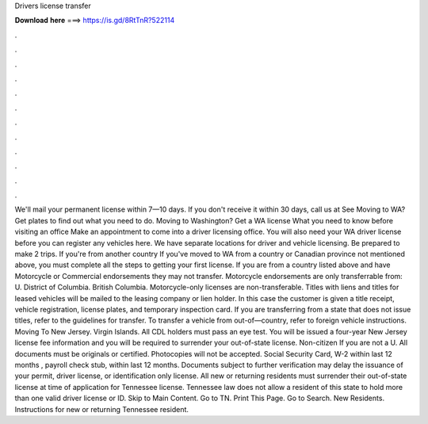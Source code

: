 Drivers license transfer

𝐃𝐨𝐰𝐧𝐥𝐨𝐚𝐝 𝐡𝐞𝐫𝐞 ===> https://is.gd/8RtTnR?522114

.

.

.

.

.

.

.

.

.

.

.

.

We'll mail your permanent license within 7—10 days. If you don't receive it within 30 days, call us at  See Moving to WA? Get plates to find out what you need to do. Moving to Washington? Get a WA license What you need to know before visiting an office Make an appointment to come into a driver licensing office. You will also need your WA driver license before you can register any vehicles here.
We have separate locations for driver and vehicle licensing. Be prepared to make 2 trips. If you're from another country If you've moved to WA from a country or Canadian province not mentioned above, you must complete all the steps to getting your first license.
If you are from a country listed above and have Motorcycle or Commercial endorsements they may not transfer. Motorcycle endorsements are only transferrable from: U. District of Columbia. British Columbia. Motorcycle-only licenses are non-transferable. Titles with liens and titles for leased vehicles will be mailed to the leasing company or lien holder. In this case the customer is given a title receipt, vehicle registration, license plates, and temporary inspection card.
If you are transferring from a state that does not issue titles, refer to the guidelines for transfer. To transfer a vehicle from out-of—country, refer to foreign vehicle instructions.
Moving To New Jersey. Virgin Islands. All CDL holders must pass an eye test. You will be issued a four-year New Jersey license fee information and you will be required to surrender your out-of-state license. Non-citizen If you are not a U. All documents must be originals or certified. Photocopies will not be accepted. Social Security Card, W-2 within last 12 months , payroll check stub, within last 12 months. Documents subject to further verification may delay the issuance of your permit, driver license, or identification only license.
All new or returning residents must surrender their out-of-state license at time of application for Tennessee license. Tennessee law does not allow a resident of this state to hold more than one valid driver license or ID. Skip to Main Content. Go to TN.
Print This Page. Go to Search. New Residents. Instructions for new or returning Tennessee resident.